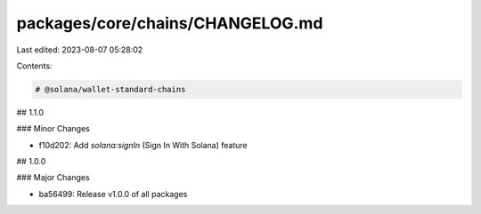 packages/core/chains/CHANGELOG.md
=================================

Last edited: 2023-08-07 05:28:02

Contents:

.. code-block:: md

    # @solana/wallet-standard-chains

## 1.1.0

### Minor Changes

-   f10d202: Add `solana:signIn` (Sign In With Solana) feature

## 1.0.0

### Major Changes

-   ba56499: Release v1.0.0 of all packages


